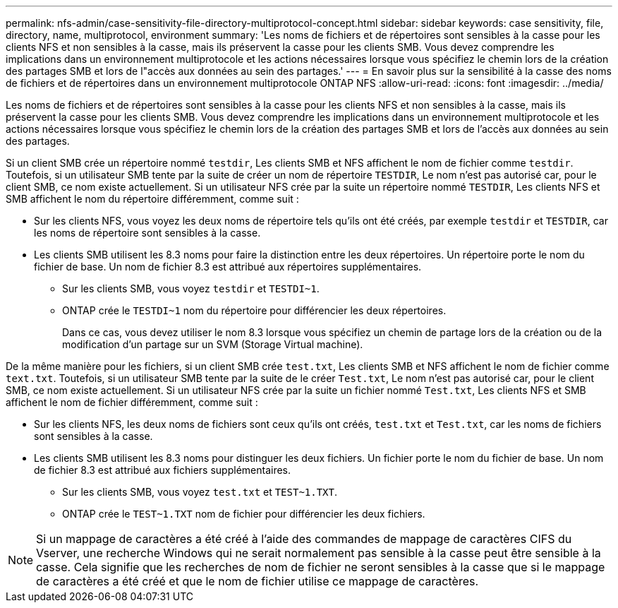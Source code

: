 ---
permalink: nfs-admin/case-sensitivity-file-directory-multiprotocol-concept.html 
sidebar: sidebar 
keywords: case sensitivity, file, directory, name, multiprotocol, environment 
summary: 'Les noms de fichiers et de répertoires sont sensibles à la casse pour les clients NFS et non sensibles à la casse, mais ils préservent la casse pour les clients SMB. Vous devez comprendre les implications dans un environnement multiprotocole et les actions nécessaires lorsque vous spécifiez le chemin lors de la création des partages SMB et lors de l"accès aux données au sein des partages.' 
---
= En savoir plus sur la sensibilité à la casse des noms de fichiers et de répertoires dans un environnement multiprotocole ONTAP NFS
:allow-uri-read: 
:icons: font
:imagesdir: ../media/


[role="lead"]
Les noms de fichiers et de répertoires sont sensibles à la casse pour les clients NFS et non sensibles à la casse, mais ils préservent la casse pour les clients SMB. Vous devez comprendre les implications dans un environnement multiprotocole et les actions nécessaires lorsque vous spécifiez le chemin lors de la création des partages SMB et lors de l'accès aux données au sein des partages.

Si un client SMB crée un répertoire nommé `testdir`, Les clients SMB et NFS affichent le nom de fichier comme `testdir`. Toutefois, si un utilisateur SMB tente par la suite de créer un nom de répertoire `TESTDIR`, Le nom n'est pas autorisé car, pour le client SMB, ce nom existe actuellement. Si un utilisateur NFS crée par la suite un répertoire nommé `TESTDIR`, Les clients NFS et SMB affichent le nom du répertoire différemment, comme suit :

* Sur les clients NFS, vous voyez les deux noms de répertoire tels qu'ils ont été créés, par exemple `testdir` et `TESTDIR`, car les noms de répertoire sont sensibles à la casse.
* Les clients SMB utilisent les 8.3 noms pour faire la distinction entre les deux répertoires. Un répertoire porte le nom du fichier de base. Un nom de fichier 8.3 est attribué aux répertoires supplémentaires.
+
** Sur les clients SMB, vous voyez `testdir` et `TESTDI~1`.
** ONTAP crée le `TESTDI~1` nom du répertoire pour différencier les deux répertoires.
+
Dans ce cas, vous devez utiliser le nom 8.3 lorsque vous spécifiez un chemin de partage lors de la création ou de la modification d'un partage sur un SVM (Storage Virtual machine).





De la même manière pour les fichiers, si un client SMB crée `test.txt`, Les clients SMB et NFS affichent le nom de fichier comme `text.txt`. Toutefois, si un utilisateur SMB tente par la suite de le créer `Test.txt`, Le nom n'est pas autorisé car, pour le client SMB, ce nom existe actuellement. Si un utilisateur NFS crée par la suite un fichier nommé `Test.txt`, Les clients NFS et SMB affichent le nom de fichier différemment, comme suit :

* Sur les clients NFS, les deux noms de fichiers sont ceux qu'ils ont créés, `test.txt` et `Test.txt`, car les noms de fichiers sont sensibles à la casse.
* Les clients SMB utilisent les 8.3 noms pour distinguer les deux fichiers. Un fichier porte le nom du fichier de base. Un nom de fichier 8.3 est attribué aux fichiers supplémentaires.
+
** Sur les clients SMB, vous voyez `test.txt` et `TEST~1.TXT`.
** ONTAP crée le `TEST~1.TXT` nom de fichier pour différencier les deux fichiers.




[NOTE]
====
Si un mappage de caractères a été créé à l'aide des commandes de mappage de caractères CIFS du Vserver, une recherche Windows qui ne serait normalement pas sensible à la casse peut être sensible à la casse. Cela signifie que les recherches de nom de fichier ne seront sensibles à la casse que si le mappage de caractères a été créé et que le nom de fichier utilise ce mappage de caractères.

====